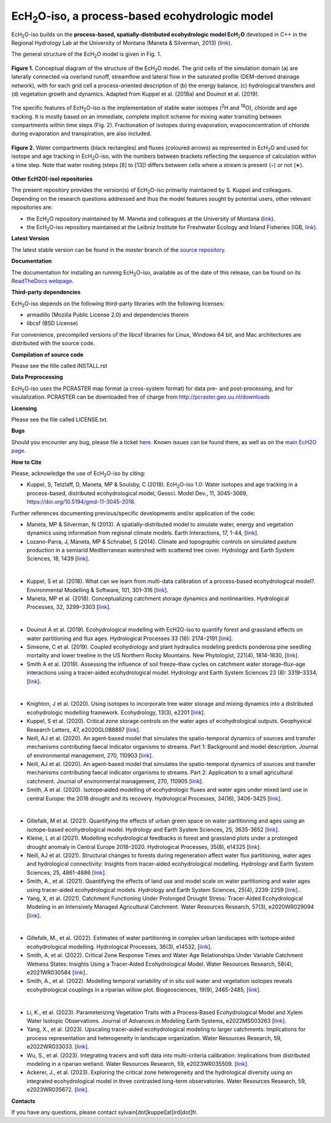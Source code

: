 .. |ech2o| replace:: EcH\ :sub:`2`\ O

|ech2o|-iso, a process-based ecohydrologic model
=================================================

|ech2o|-iso builds on the **process-based, spatially-distributed ecohydrologic model EcH**\ :sub:`2`\ **O** developed in C++ in the Regional Hydrology Lab at the University of Montana (Maneta & Silverman, 2013) (`link <http://hs.umt.edu/RegionalHydrologyLab/software/default.php>`_).

The general structure of the |ech2o| model is given in Fig. 1.

.. figure:: ./EcH2O_Model.png
   :width: 400px
   :align: center
   :height: 300px
   :figclass: align-center

   **Figure 1.** Conceptual diagram of the structure of the |ech2o| model. The grid cells of the simulation domain (a) are laterally connected via overland runoff, streamflow and lateral flow in the saturated profile (DEM-derived drainage network), with for each grid cell a process-oriented description of (b) the energy balance, (c) hydrological transfers and (d) vegetation growth and dynamics. Adapted from Kuppel et al. (2018a) and Douinot et al. (2019).


The specific features of |ech2o|-iso is the implementation of stable water isotopes (:sup:`2`\ H and :sup:`18`\ O), chloride and age tracking.
It is mostly based on an immediate, complete implicit scheme for mixing water transiting between compartments within time steps (Fig. 2).
Fractionation of isotopes during evaporation, evapoconcentration of chloride during evaporation and transpiration, are also included.


.. figure:: ./EcH2O-iso_Model.png
   :width: 400px
   :align: center
   :height: 300px
   :figclass: align-center

   **Figure 2.** Water compartments (black rectangles) and fluxes (coloured arrows) as represented in |ech2o| and used for isotope and age tracking in |ech2o|-iso, with the numbers between brackets reflecting the sequence of calculation within a time step. Note that water routing (steps [8] to [13]) differs between cells where a stream is present (◦) or not (∗). 


**Other EcH2O(-iso) repositories**

The present repository provides the version(s) of |ech2o|-iso primarily maintained by S. Kuppel and colleagues. Depending on the research questions addressed and thus the model features sought by potential users, other relevant repositories are:

- the |ech2o| repository maintained by M. Maneta and colleagues at the University of Montana (`link <http://bitbucket.org/maneta/ech2o>`_).
- the |ech2o|-iso repository maintained at the Leibniz Institute for Freshwater Ecology and Inland Fisheries (IGB, `link <http://bitbucket.igb-berlin.de:7990/users/ech2o/repos/ech2o_iso/browse>`_).
  
   
**Latest Version**

The latest stable version can be found in the *master* branch of the `source repository <https://bitbucket.org/scicirc/ech2o-iso/src/master/>`_. 


**Documentation**

The documentation for installing an runnnig |ech2o|-iso, available as of the date of this release, can be found on its `ReadTheDocs webpage <http://ech2o-iso.readthedocs.io/en/latest/>`_.



**Third-party dependencies**

|ech2o|-iso depends on the following third-party libraries with the following licenses:
  
- armadillo (Mozilla Public License 2.0) and dependencies therein 
- libcsf (BSD License)
  
For convenience, precompiled versions of the libcsf librairies for Linux, Windows 64 bit, and Mac architectures are distributed with the source code.   


**Compilation of source code**

Please see the fille called INSTALL.rst

**Data Preprocessing**

|ech2o|-iso uses the PCRASTER map format (a cross-system format) for data pre- and post-processing, and for visulalization. 
PCRASTER can be downloaded free of charge from http://pcraster.geo.uu.nl/downloads

**Licensing**

Please see the file called LICENSE.txt.

**Bugs**

Should you encounter any bug, please file a ticket `here <https://bitbucket.org/scicirc/ech2o-iso/issues>`_.
Known issues can be found there, as well as on the `main EcH2O page <https://bitbucket.org/maneta/ech2o/issues>`_.

**How to Cite**

Please, acknowledge the use of |ech2o|-iso by citing:

- Kuppel, S, Tetzlaff, D, Maneta, MP & Soulsby, C (2018). |ech2o|-iso 1.0: Water isotopes and age tracking in a process-based, distributed ecohydrological model, Geosci. Model Dev., 11, 3045-3069, `<https://doi.org/10.5194/gmd-11-3045-2018>`_.
  
Further references documenting previous/specific developments and/or application of the code:

- Maneta, MP & Silverman, N (2013). A spatially-distributed model to simulate water, energy and vegetation dynamics using information from regional climate models. Earth Interactions, 17, 1-44, [`link <https://doi.org/10.1175/2012EI000472.1>`_].
- Lozano-Parra, J, Maneta, MP & Schnabel, S (2014). Climate and topographic controls on simulated pasture production in a semiarid Mediterranean watershed with scattered tree cover. Hydrology and Earth System Sciences, 18, 1439 [`link <https://doi.org/10.5194/hess-18-1439-2014>`_].
|  
- Kuppel, S et al. (2018). What can we learn from multi-data calibration of a process-based ecohydrological model?. Environmental Modelling & Software, 101, 301–316 [`link <https://doi.org/10.1016/j.envsoft.2018.01.001>`_].
- Maneta, MP et al. (2018). Conceptualizing catchment storage dynamics and nonlinearities. Hydrological Processes, 32, 3299–3303 [`link <https://doi.org/10.1002/hyp.13262>`_].
|
- Douinot A et al. (2019). Ecohydrological modelling with EcH2O-iso to quantify forest and grassland effects on water partitioning and flux ages. Hydrological Processes 33 (16): 2174–2191 [`link <https://doi.org/10.1002/hyp.13480>`_].
- Simeone, C et al. (2019). Coupled ecohydrology and plant hydraulics modeling predicts ponderosa pine seedling mortality and lower treeline in the US Northern Rocky Mountains. New Phytologist, 221(4), 1814-1830, [`link <https://doi.org/10.1111/nph.15499>`_].
- Smith A et al. (2019). Assessing the influence of soil freeze–thaw cycles on catchment water storage–flux–age interactions using a tracer-aided ecohydrological model. Hydrology and Earth System Sciences 23 (8): 3319–3334, [`link <https://doi.org/10.5194/hess-23-3319-2019>`_].
|
- Knighton, J et al. (2020). Using isotopes to incorporate tree water storage and mixing dynamics into a distributed ecohydrologic modelling framework. Ecohydrology, 13(3), e2201 [`link <https://doi.org/10.1002/eco.2201>`_].
- Kuppel, S et al. (2020). Critical zone storage controls on the water ages of ecohydrological outputs. Geophysical Research Letters, 47, e2020GL088897 [`link <https://doi.org/10.1029/2020GL088897>`_].
- Neill, AJ et al. (2020). An agent-based model that simulates the spatio-temporal dynamics of sources and transfer mechanisms contributing faecal indicator organisms to streams. Part 1: Background and model description. Journal of environmental management, 270, 110903 [`link <https://doi.org/10.1016/j.jenvman.2020.110903>`_].
- Neill, AJ et al. (2020). An agent-based model that simulates the spatio-temporal dynamics of sources and transfer mechanisms contributing faecal indicator organisms to streams. Part 2: Application to a small agricultural catchment. Journal of environmental management, 270, 110905 [`link <https://doi.org/10.1016/j.jenvman.2020.110905>`_].
- Smith, A et al. (2020). Isotope‐aided modelling of ecohydrologic fluxes and water ages under mixed land use in central Europe: the 2018 drought and its recovery. Hydrological Processes, 34(16), 3406-3425 [`link <https://doi.org/10.1002/hyp.13838>`_].
|
- Gillefalk, M et al. (2021). Quantifying the effects of urban green space on water partitioning and ages using an isotope-based ecohydrological model. Hydrology and Earth System Sciences, 25, 3635-3652 [`link <https://doi.org/10.5194/hess-25-3635-2021>`_].
- Kleine, L et al (2021). Modelling ecohydrological feedbacks in forest and grassland plots under a prolonged drought anomaly in Central Europe 2018–2020. Hydrological Processes, 35(8), e14325 [`link <https://doi.org/10.1002/hyp.14325>`_].
- Neill, AJ et al. (2021). Structural changes to forests during regeneration affect water flux partitioning, water ages and hydrological connectivity: Insights from tracer-aided ecohydrological modelling. Hydrology and Earth System Sciences, 25, 4861-4886 [`link <https://doi.org/10.5194/hess-25-4861-2021>`_].
- Smith, A., et al. (2021). Quantifying the effects of land use and model scale on water partitioning and water ages using tracer-aided ecohydrological models. Hydrology and Earth System Sciences, 25(4), 2239-2259 [`link <https://doi.org/10.5194/hess-25-2239-2021>`_]..
- Yang, X, et al. (2021). Catchment Functioning Under Prolonged Drought Stress: Tracer‐Aided Ecohydrological Modeling in an Intensively Managed Agricultural Catchment. Water Resources Research, 57(3), e2020WR029094 [`link <https://doi.org/10.1029/2020WR029094>`_].
|
- Gillefalk, M., et al. (2022). Estimates of water partitioning in complex urban landscapes with isotope‐aided ecohydrological modelling. Hydrological Processes, 36(3), e14532, [`link <https://doi.org/10.1002/hyp.14532>`_].
- Smith, A, et al. (2022). Critical Zone Response Times and Water Age Relationships Under Variable Catchment Wetness States: Insights Using a Tracer‐Aided Ecohydrological Model. Water Resources Research, 58(4), e2021WR030584 [`link <https://doi.org/10.1029/2021WR030584>`_]..
- Smith, A., et al. (2022). Modelling temporal variability of in situ soil water and vegetation isotopes reveals ecohydrological couplings in a riparian willow plot. Biogeosciences, 19(9), 2465-2485, [`link <https://doi.org/10.5194/bg-19-2465-2022>`_].
|
- Li, K., et al. (2023). Parameterizing Vegetation Traits with a Process‐Based Ecohydrological Model and Xylem Water Isotopic Observations. Journal of Advances in Modeling Earth Systems, e2022MS003263 [`link <https://doi.org/10.1029/2022MS003263>`_].
- Yang, X., et al. (2023). Upscaling tracer-aided ecohydrological modeling to larger catchments: Implications for process representation and heterogeneity in landscape organization. Water Resources Research, 59, e2022WR033033. [`link <https://doi.org/10.1029/2022WR033033>`_].
- Wu, S., et al. (2023). Integrating tracers and soft data into multi-criteria calibration: Implications from distributed modeling in a riparian wetland. Water Resources Research, 59, e2023WR035509. [`link <https://doi.org/10.1029/2023WR035509>`_].
- Ackerer, J., et al. (2023).  Exploring the critical zone heterogeneity and the hydrological diversity using an integrated ecohydrological model in three contrasted long-term observatories. Water Resources Research, 59, e2023WR035672. [`link <https://doi.org/10.1029/2023WR035672>`_].

**Contacts**

If you have any questions, please contact sylvain[dot]kuppel[at]ird[dot]fr.
